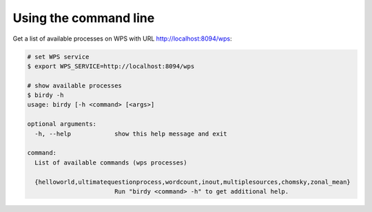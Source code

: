 .. _usage:

Using the command line
======================

Get a list of available processes on WPS with URL http://localhost:8094/wps:

.. code-block:: sh

   # set WPS service
   $ export WPS_SERVICE=http://localhost:8094/wps

   # show available processes
   $ birdy -h
   usage: birdy [-h <command> [<args>]

   optional arguments:
     -h, --help            show this help message and exit

   command:
     List of available commands (wps processes)

     {helloworld,ultimatequestionprocess,wordcount,inout,multiplesources,chomsky,zonal_mean}
                           Run "birdy <command> -h" to get additional help.
